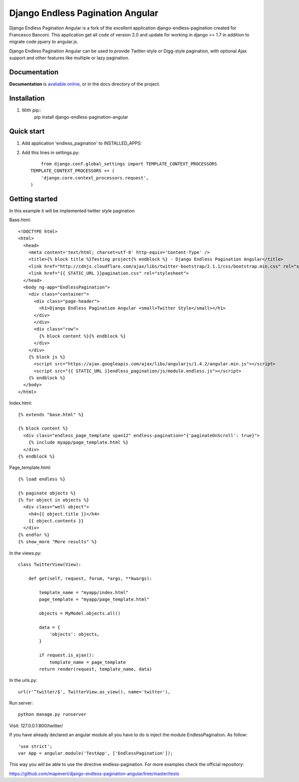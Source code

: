 =================================
Django Endless Pagination Angular
=================================

.. image:: https://coveralls.io/repos/mapeveri/django-endless-pagination-angular/badge.svg?branch=master&service=github
	:target: https://coveralls.io/github/mapeveri/django-endless-pagination-angular?branch=master

.. image:: https://travis-ci.org/mapeveri/django-endless-pagination-angular.svg?branch=master
    :target: https://travis-ci.org/mapeveri/django-endless-pagination-angular

.. image:: https://badge.fury.io/py/django-endless-pagination-angular.svg
    :target: http://badge.fury.io/py/django-endless-pagination-angular

.. image:: https://img.shields.io/pypi/dm/django-endless-pagination-angular.svg
   :target: https://pypi.python.org/pypi/django-endless-pagination-angular

Django Endless Pagination Angular is a fork of the excellent application django-endless-pagination created for Francesco Banconi.
This application get all code of version 2.0 and update for working in django >= 1.7 in addition to migrate code jquery to angular.js.

Django Endless Pagination Angular can be used to provide Twitter-style or Digg-style pagination, with optional Ajax support and other features
like multiple or lazy pagination.

Documentation
-------------

**Documentation** is `avaliable online
<http://django-endless-pagination-angular.readthedocs.org/>`_, or in the docs
directory of the project.

Installation
------------

1. With pip::
	pip install django-endless-pagination-angular

Quick start
-----------

1. Add application 'endless_pagination' to INSTALLED_APPS:
2. Add this lines in settings.py::

	from django.conf.global_settings import TEMPLATE_CONTEXT_PROCESSORS
    TEMPLATE_CONTEXT_PROCESSORS += (
        'django.core.context_processors.request',
    )


Getting started
---------------

In this example it will be implemented twitter style pagination

Base.html::

	<!DOCTYPE html>
	<html>
	  <head>
	    <meta content='text/html; charset=utf-8' http-equiv='Content-Type' />
	    <title>{% block title %}Testing project{% endblock %} - Django Endless Pagination Angular</title>
	    <link href="http://cdnjs.cloudflare.com/ajax/libs/twitter-bootstrap/2.1.1/css/bootstrap.min.css" rel="stylesheet">
	    <link href="{{ STATIC_URL }}pagination.css" rel="stylesheet">
	  </head>
	  <body ng-app="EndlessPagination">
	    <div class="container">
	      <div class="page-header">
	        <h1>Django Endless Pagination Angular <small>Twitter Style</small></h1>
	      </div>
	      </div>
	      <div class="row">
	        {% block content %}{% endblock %}
	      </div>
	    </div>
	    {% block js %}
	      <script src="https://ajax.googleapis.com/ajax/libs/angularjs/1.4.2/angular.min.js"></script>
	      <script src="{{ STATIC_URL }}endless_pagination/js/module.endless.js"></script>
	    {% endblock %}
	  </body>
	</html>

Index.html::

	{% extends "base.html" %}

	{% block content %}
	  <div class="endless_page_template span12" endless-pagination="{'paginateOnScroll': true}">
	    {% include myapp/page_template.html %}
	  </div>
	{% endblock %}

Page_template.html::

	{% load endless %}

	{% paginate objects %}
	{% for object in objects %}
	  <div class="well object">
	    <h4>{{ object.title }}</h4>
	    {{ object.contents }}
	  </div>
	{% endfor %}
	{% show_more "More results" %}

In the views.py::

	class TwitterView(View):

	    def get(self, request, forum, *args, **kwargs):

	        template_name = "myapp/index.html"
	        page_template = "myapp/page_template.html"

	        objects = MyModel.objects.all()

	        data = {
	            'objects': objects,
	        }

	        if request.is_ajax():
	            template_name = page_template
	        return render(request, template_name, data)

In the urls.py::

	url(r'^twitter/$', TwitterView.as_view(), name='twitter'),


Run server::

	python manage.py runserver

Visit: 127.0.0.1:800/twitter/

If you have already declared an angular module all you have to do is inject the module EndlessPagination. As follow::

	'use strict';
	var App = angular.module('TestApp', ['EndlessPagination']);

This way you will be able to use the directive endless-pagination. For more examples check the official repository:

https://github.com/mapeveri/django-endless-pagination-angular/tree/master/tests
